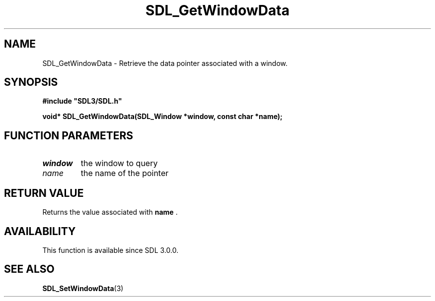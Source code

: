 .\" This manpage content is licensed under Creative Commons
.\"  Attribution 4.0 International (CC BY 4.0)
.\"   https://creativecommons.org/licenses/by/4.0/
.\" This manpage was generated from SDL's wiki page for SDL_GetWindowData:
.\"   https://wiki.libsdl.org/SDL_GetWindowData
.\" Generated with SDL/build-scripts/wikiheaders.pl
.\"  revision 60dcaff7eb25a01c9c87a5fed335b29a5625b95b
.\" Please report issues in this manpage's content at:
.\"   https://github.com/libsdl-org/sdlwiki/issues/new
.\" Please report issues in the generation of this manpage from the wiki at:
.\"   https://github.com/libsdl-org/SDL/issues/new?title=Misgenerated%20manpage%20for%20SDL_GetWindowData
.\" SDL can be found at https://libsdl.org/
.de URL
\$2 \(laURL: \$1 \(ra\$3
..
.if \n[.g] .mso www.tmac
.TH SDL_GetWindowData 3 "SDL 3.0.0" "SDL" "SDL3 FUNCTIONS"
.SH NAME
SDL_GetWindowData \- Retrieve the data pointer associated with a window\[char46]
.SH SYNOPSIS
.nf
.B #include \(dqSDL3/SDL.h\(dq
.PP
.BI "void* SDL_GetWindowData(SDL_Window *window, const char *name);
.fi
.SH FUNCTION PARAMETERS
.TP
.I window
the window to query
.TP
.I name
the name of the pointer
.SH RETURN VALUE
Returns the value associated with
.BR name
\[char46]

.SH AVAILABILITY
This function is available since SDL 3\[char46]0\[char46]0\[char46]

.SH SEE ALSO
.BR SDL_SetWindowData (3)
